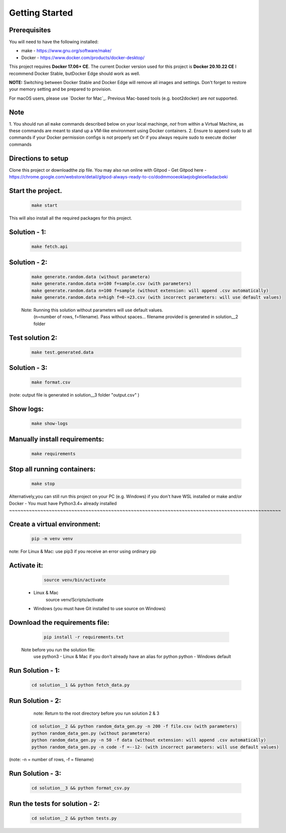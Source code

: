 Getting Started
---------------

Prerequisites
~~~~~~~~~~~~~

You will need to have the following installed:

- make - https://www.gnu.org/software/make/
- Docker - https://www.docker.com/products/docker-desktop/

This project requires **Docker 17.06+ CE**. 
The current Docker version used for this project is **Docker 20.10.22 CE** 
I recommend Docker Stable, butDocker Edge should work as well.

**NOTE:** Switching between Docker Stable and Docker Edge will remove all images and
settings.  Don't forget to restore your memory setting and be prepared to
provision.

For macOS users, please use `Docker for Mac`_. Previous Mac-based tools (e.g.
boot2docker) are *not* supported. 


Note
~~~~~~~~~~~

1. You should run all ``make`` commands described below on your local machinge, *not*
from within a Virtual Machine, as these commands are meant to stand up a VM-like environment using
Docker containers.
2. Ensure to append ``sudo`` to all commands if your Docker permission configs is not properly set
Or if you always require sudo to execute docker commands 

Directions to setup
~~~~~~~~~~~~~~~~~~~~~~~~~~~~

Clone this project or downloadthe zip file. You may also run online with Gitpod - 
Get Gitpod here - https://chrome.google.com/webstore/detail/gitpod-always-ready-to-co/dodmmooeoklaejobgleioelladacbeki


Start the project. 
~~~~~~~~~~~~~~~~~~~~~~~~~~~~

   .. code:: sh

        make start

This will also install all the required packages for this project.

Solution - 1: 
~~~~~~~~~~~~~~~~

   .. code:: sh

       make fetch.api

Solution - 2: 
~~~~~~~~~~~~~~~~

   .. code:: sh

       make generate.random.data (without parametera)
       make generate.random.data n=100 f=sample.csv (with parameters)
       make generate.random.data n=100 f=sample (without extension: will append .csv automatically)
       make generate.random.data n=high f=0-=23.csv (with incorrect parameters: will use default values)
       
   Note: Running this solution without parameters will use default values.
         (n=number of rows, f=filename). Pass without spaces...
         filename provided is generated in solution__2 folder

Test solution 2:
~~~~~~~~~~~~~~~~~
   .. code:: sh

       make test.generated.data

Solution - 3:
~~~~~~~~~~~~~~~

   .. code:: sh

       make format.csv
       
(note: output file is generated in solution__3 folder "output.csv" )

Show logs:
~~~~~~~~~~~~~

   .. code:: sh

       make show-logs

Manually install requirements:
~~~~~~~~~~~~~~~~~~~~~~~~~~~~~~~~~~

   .. code:: sh

       make requirements

Stop all running containers:
~~~~~~~~~~~~~~~~~~~~~~~~~~~~~~

   .. code:: sh

       make stop


Alternatively,you can still run this project on your PC (e.g. Windows) if you don't have
WSL installed or make and/or Docker - You must have Python3.4+ already installed
~~~~~~~~~~~~~~~~~~~~~~~~~~~~~~~~~~~~~~~~~~~~~~~~~~~~~~~~~~~~~~~~~~~~~~~~~~~~~~~~~~~~~~~~~~~~~~~~

Create a virtual environment:
~~~~~~~~~~~~~~~~~~~~~~~~~~~~~~~

   .. code:: sh

       pip -m venv venv
       
note: For Linux & Mac: use pip3 if you receive an error using ordinary pip

Activate it:
~~~~~~~~~~~~~~~~

   .. code:: sh

       source venv/bin/activate 
 - Linux & Mac
       source venv/Scripts/activate 
 - Windows (you must have Git installed to use source on Windows)
       
Download the requirements file:
~~~~~~~~~~~~~~~~~~~~~~~~~~~~~~~~~~

   .. code:: sh

       pip install -r requirements.txt

 Note before you run the solution file: 
    use python3 - Linux & Mac if you don't already have an alias for python
    python - Windows default

Run Solution - 1:
~~~~~~~~~~~~~~~~~~~~

   .. code:: sh

       cd solution__1 && python fetch_data.py

Run Solution - 2:
~~~~~~~~~~~~~~~~~~~~

    note: Return to the root directory before you run solution 2 & 3

   .. code:: sh

       cd solution__2 && python random_data_gen.py -n 200 -f file.csv (with parameters)
       python random_data_gen.py (without parametera)
       python random_data_gen.py -n 50 -f data (without extension: will append .csv automatically)
       python random_data_gen.py -n code -f =--12- (with incorrect parameters: will use default values)

(note: -n = number of rows, -f = filename)

Run Solution - 3:
~~~~~~~~~~~~~~~~~~~

   .. code:: sh

       cd solution__3 && python format_csv.py

Run the tests for solution - 2:
~~~~~~~~~~~~~~~~~~~~~~~~~~~~~~~~~~

   .. code:: sh

       cd solution__2 && python tests.py